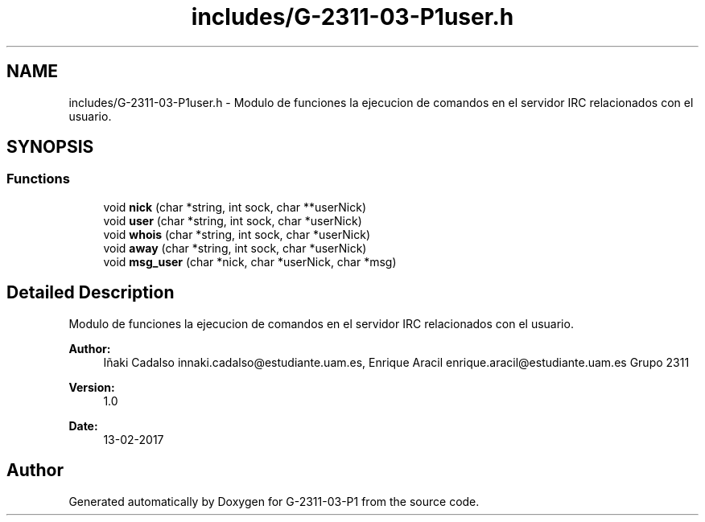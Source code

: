 .TH "includes/G-2311-03-P1user.h" 3 "Fri May 5 2017" "G-2311-03-P1" \" -*- nroff -*-
.ad l
.nh
.SH NAME
includes/G-2311-03-P1user.h \- Modulo de funciones la ejecucion de comandos en el servidor IRC relacionados con el usuario\&.  

.SH SYNOPSIS
.br
.PP
.SS "Functions"

.in +1c
.ti -1c
.RI "void \fBnick\fP (char *string, int sock, char **userNick)"
.br
.ti -1c
.RI "void \fBuser\fP (char *string, int sock, char *userNick)"
.br
.ti -1c
.RI "void \fBwhois\fP (char *string, int sock, char *userNick)"
.br
.ti -1c
.RI "void \fBaway\fP (char *string, int sock, char *userNick)"
.br
.ti -1c
.RI "void \fBmsg_user\fP (char *nick, char *userNick, char *msg)"
.br
.in -1c
.SH "Detailed Description"
.PP 
Modulo de funciones la ejecucion de comandos en el servidor IRC relacionados con el usuario\&. 


.PP
\fBAuthor:\fP
.RS 4
Iñaki Cadalso innaki.cadalso@estudiante.uam.es, Enrique Aracil enrique.aracil@estudiante.uam.es Grupo 2311 
.RE
.PP
\fBVersion:\fP
.RS 4
1\&.0 
.RE
.PP
\fBDate:\fP
.RS 4
13-02-2017 
.RE
.PP

.SH "Author"
.PP 
Generated automatically by Doxygen for G-2311-03-P1 from the source code\&.
